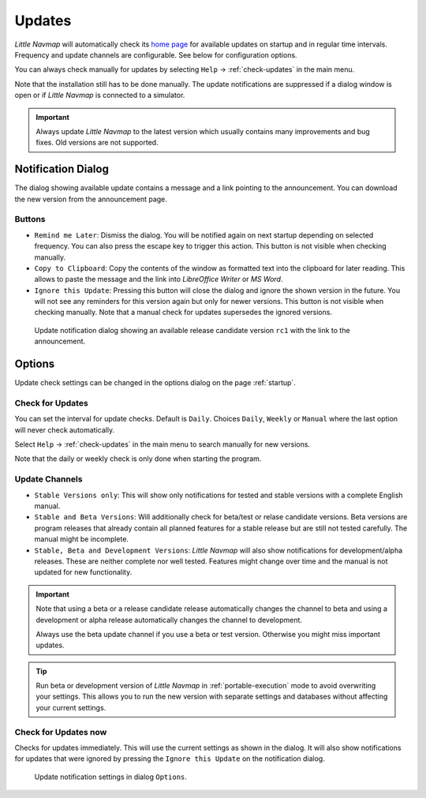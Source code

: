 |Checking for Updates| Updates
-------------------------------------------

*Little Navmap* will automatically check its `home
page <https://albar965.github.io/>`__ for available updates on startup and in regular time intervals.
Frequency and update channels are configurable. See below for
configuration options.

You can always check manually for updates by selecting ``Help`` -> :ref:`check-updates` in the main menu.

Note that the installation still has to be done manually. The update notifications are suppressed
if a dialog window is open or if *Little Navmap* is connected to a simulator.

.. important::

    Always update *Little Navmap* to the latest version which usually contains many improvements and bug fixes.
    Old versions are not supported.

Notification Dialog
~~~~~~~~~~~~~~~~~~~~~

The dialog showing available update contains a message and a link pointing to the announcement. You can download the new version from the announcement page.

Buttons
^^^^^^^^^^^^^^^^^^^^^^^

-  ``Remind me Later``: Dismiss the dialog. You will be notified again on next startup depending on selected frequency. You can also press the escape key to trigger this action.  This button is not visible when checking manually.
-  ``Copy to Clipboard``: Copy the contents of the window as formatted text into the clipboard for later reading. This allows to paste the message and the link into *LibreOffice Writer* or *MS Word*.
-  ``Ignore this Update``:  Pressing this button will close the dialog and ignore the shown version in the future. You will not see any reminders for this version again but only for newer versions.  This button is not visible when checking manually. Note that a manual check for updates supersedes the ignored versions.

.. figure:: ../images/updatedialog.jpg

     Update notification dialog showing an available release candidate version ``rc1`` with the link to the announcement.

Options
~~~~~~~

Update check settings can be changed in the options dialog on the page :ref:`startup`.

Check for Updates
^^^^^^^^^^^^^^^^^

You can set the interval for update checks. Default is ``Daily``.
Choices ``Daily``, ``Weekly`` or ``Manual`` where the last option will
never check automatically.

Select ``Help`` -> :ref:`check-updates` in the main menu to search
manually for new versions.

Note that the daily or weekly check is only done when starting the
program.

Update Channels
^^^^^^^^^^^^^^^

-   ``Stable Versions only``: This will show only notifications for tested
    and stable versions with a complete English manual.

-   ``Stable and Beta Versions``: Will additionally check for beta/test or relase candidate
    versions. Beta versions are program releases that already contain all
    planned features for a stable release but are still not tested
    carefully. The manual might be incomplete.

-   ``Stable, Beta and Development Versions``: *Little Navmap* will also
    show notifications for development/alpha releases. These are neither complete
    nor well tested. Features might change over time and the manual is not
    updated for new functionality.

.. important::

    Note that using a beta or a release candidate release automatically changes the channel to beta and
    using a development or alpha release automatically changes the channel to development.

    Always use the beta update channel if you use a beta or test version.
    Otherwise you might miss important updates.

.. tip::

     Run beta or development version of *Little Navmap* in :ref:`portable-execution`
     mode to avoid overwriting your settings. This allows you to run the new version
     with separate settings and databases without affecting your current settings.

Check for Updates now
^^^^^^^^^^^^^^^^^^^^^

Checks for updates immediately. This will use the current settings as
shown in the dialog. It will also show notifications for updates that
were ignored by pressing the ``Ignore this Update`` on the notification
dialog.

.. figure:: ../images/updateoptions.jpg

        Update notification settings in dialog ``Options``.

.. |Checking for Updates| image:: ../images/icon_revert.png

